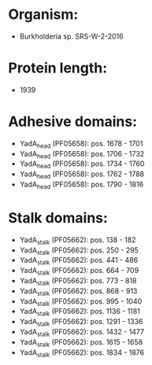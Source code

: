 * Organism:
- Burkholderia sp. SRS-W-2-2016
* Protein length:
- 1939
* Adhesive domains:
- YadA_head (PF05658): pos. 1678 - 1701
- YadA_head (PF05658): pos. 1706 - 1732
- YadA_head (PF05658): pos. 1734 - 1760
- YadA_head (PF05658): pos. 1762 - 1788
- YadA_head (PF05658): pos. 1790 - 1816
* Stalk domains:
- YadA_stalk (PF05662): pos. 138 - 182
- YadA_stalk (PF05662): pos. 250 - 295
- YadA_stalk (PF05662): pos. 441 - 486
- YadA_stalk (PF05662): pos. 664 - 709
- YadA_stalk (PF05662): pos. 773 - 818
- YadA_stalk (PF05662): pos. 868 - 913
- YadA_stalk (PF05662): pos. 995 - 1040
- YadA_stalk (PF05662): pos. 1136 - 1181
- YadA_stalk (PF05662): pos. 1291 - 1336
- YadA_stalk (PF05662): pos. 1432 - 1477
- YadA_stalk (PF05662): pos. 1615 - 1658
- YadA_stalk (PF05662): pos. 1834 - 1876

